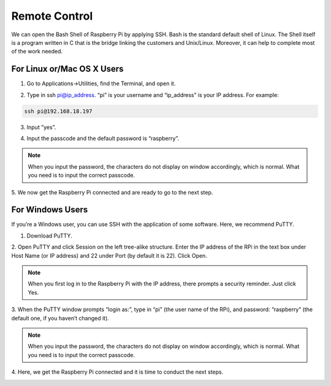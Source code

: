 Remote Control
==================

We can open the Bash Shell of Raspberry Pi by applying 
SSH. Bash is the standard default shell of Linux. The Shell 
itself is a program written in C that is the bridge linking the 
customers and Unix/Linux. Moreover, it can help to complete most of the work needed. 

For Linux or/Mac OS X Users
---------------------------------

1. Go to Applications->Utilities, find the Terminal, and open it.
   
.. image:: media/6.png
    :align: center

2. Type in ssh pi@ip_address. “pi” is your username and “ip_address” is your IP address. For example: 
   
.. code-block::

    ssh pi@192.168.18.197

3. Input ”yes”.
   
.. image:: media/7.png
    :align: center

4. Input the passcode and the default password is “raspberry”.

.. image:: media/8.png
    :align: center


.. note::

    When you input the password, the characters do not display on window accordingly, which is normal. What you need is to input the correct passcode.

5. We now get the Raspberry Pi connected and are ready 
to go to the next step.

.. image:: media/9.png
    :align: center


For Windows Users
---------------------------------

If you’re a Windows user, you can use SSH with the application of some software. Here, we recommend PuTTY.

1. Download PuTTY.

2. Open PuTTY and click Session on the left tree-alike 
structure. Enter the IP address of the RPi in the text 
box under Host Name (or IP address) and 22 under 
Port (by default it is 22). Click Open. 

.. image:: media/10.png
    :align: center

.. note::

    When you first log in to the Raspberry Pi with the 
    IP address, there prompts a security reminder. Just 
    click Yes.

3. When the PuTTY window prompts “login as:”, type in 
“pi” (the user name of the RPi), and password: “raspberry” 
(the default one, if you haven’t changed it). 

.. image:: media/11.png
    :align: center

.. note::

    When you input the password, the characters do 
    not display on window accordingly, which is normal. 
    What you need is to input the correct passcode.

4. Here, we get the Raspberry Pi connected and it is time 
to conduct the next steps.

.. image:: media/12.png
    :align: center
